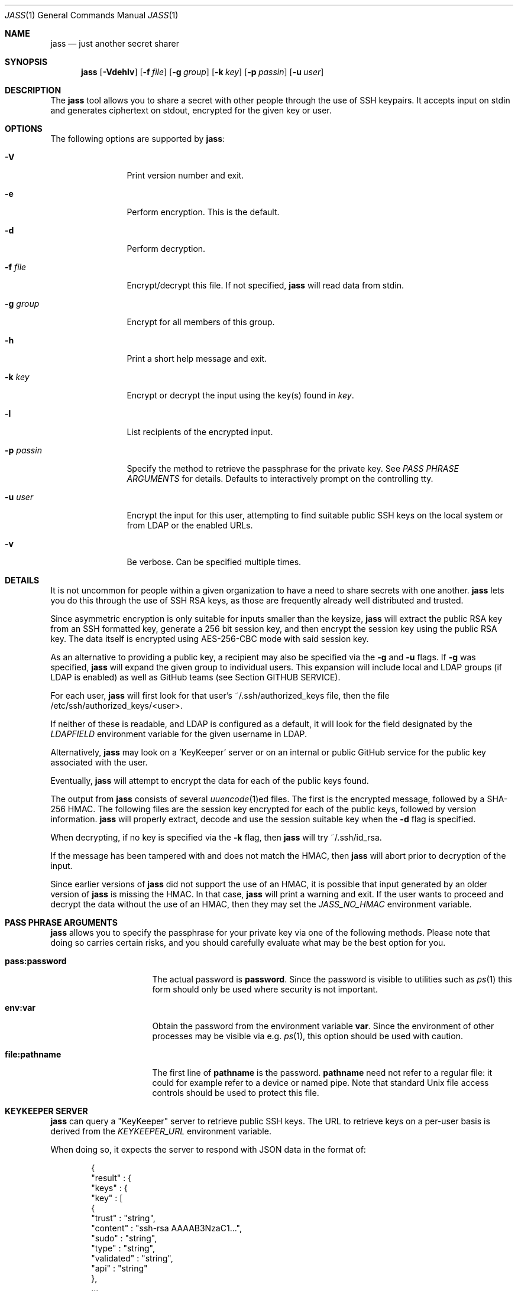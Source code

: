 .\"	Copyright (c) 2013 Twitter, Inc.
.\"	Originally written by Jan Schaumann <jschauma@twitter.com> in
.\"	April 2013.
.\"
.Dd January 03, 2020
.Dt JASS 1
.Os
.Sh NAME
.Nm jass
.Nd just another secret sharer
.Sh SYNOPSIS
.Nm
.Op Fl Vdehlv
.Op Fl f Ar file
.Op Fl g Ar group
.Op Fl k Ar key
.Op Fl p Ar passin
.Op Fl u Ar user
.Sh DESCRIPTION
The
.Nm
tool allows you to share a secret with other people through the use of SSH
keypairs.
It accepts input on stdin and generates ciphertext on stdout, encrypted
for the given key or user.
.Sh OPTIONS
The following options are supported by
.Nm :
.Bl -tag -width _p_passin_
.It Fl V
Print version number and exit.
.It Fl e
Perform encryption.
This is the default.
.It Fl d
Perform decryption.
.It Fl f Ar file
Encrypt/decrypt this file.
If not specified,
.Nm
will read data from stdin.
.It Fl g Ar group
Encrypt for all members of this group.
.It Fl h
Print a short help message and exit.
.It Fl k Ar key
Encrypt or decrypt the input using the key(s) found in
.Ar key .
.It Fl l
List recipients of the encrypted input.
.It Fl p Ar passin
Specify the method to retrieve the passphrase for the private key.
See
.Xr "PASS PHRASE ARGUMENTS"
for details.
Defaults to interactively prompt on the controlling tty.
.It Fl u Ar user
Encrypt the input for this user, attempting to find suitable public SSH
keys on the local system or from LDAP or the enabled URLs.
.It Fl v
Be verbose.
Can be specified multiple times.
.El
.Sh DETAILS
It is not uncommon for people within a given organization to have a need
to share secrets with one another.
.Nm
lets you do this through the use of SSH RSA keys, as those are frequently
already well distributed and trusted.
.Pp
Since asymmetric encryption is only suitable for inputs smaller than the
keysize,
.Nm
will extract the public RSA key from an SSH formatted key,
generate a 256 bit session key, and then encrypt the session key using the
public RSA key.
The data itself is encrypted using AES-256-CBC mode with said session key.
.Pp
As an alternative to providing a public key, a recipient may also be
specified via the
.Fl g
and
.Fl u
flags.
If
.Fl g
was specified,
.Nm
will expand the given group to individual users.
This expansion will include local and LDAP groups (if
LDAP is enabled) as well as GitHub teams (see Section
GITHUB SERVICE).
.Pp
For each user,
.Nm
will first look for that user's ~/.ssh/authorized_keys file, then the file
/etc/ssh/authorized_keys/<user>.
.Pp
If neither of these is readable, and LDAP is configured as a default,
it will look for the field designated by the
.Ar LDAPFIELD
environment variable for the given username in LDAP.
.Pp
Alternatively,
.Nm
may look on a 'KeyKeeper' server or on an internal or
public GitHub service for the public key associated with
the user.
.Pp
Eventually,
.Nm
will attempt to encrypt the data for each of the public keys found.
.Pp
The output from
.Nm
consists of several
.Xr uuencode 1 Ns ed
files.
The first is the encrypted message, followed by a SHA-256 HMAC.
The following files are the session key encrypted for
each of the public keys, followed by version
information.
.Nm
will properly extract, decode and use the session
suitable key when the
.Fl d
flag is specified.
.Pp
When decrypting, if no key is specified via the
.Fl k
flag, then
.Nm
will try ~/.ssh/id_rsa.
.Pp
If the message has been tampered with and does not
match the HMAC, then
.Nm
will abort prior to decryption of the input.
.Pp
Since earlier versions of
.Nm
did not support the use of an HMAC, it is possible
that input generated by an older version of
.Nm
is missing the HMAC.
In that case,
.Nm
will print a warning and exit.
If the user wants to proceed and decrypt the data
without the use of an HMAC, then they may set the
.Ar JASS_NO_HMAC
environment variable.
.Sh PASS PHRASE ARGUMENTS
.Nm
allows you to specify the passphrase for your private key via one of the
following methods.
Please note that doing so carries certain risks, and you should carefully
evaluate what may be the best option for you.
.Bl -tag -width pass_password_
.It \fBpass:password\fR
The actual password is \fBpassword\fR.
Since the password is visible to utilities such as
.Xr ps 1
this form should only be used where security is not important.
.It \fBenv:var\fR
Obtain the password from the environment variable \fBvar\fR.
Since the environment of other processes may be visible via e.g.
.Xr ps 1 ,
this option should be used with caution.
.It \fBfile:pathname\fR
The first line of \fBpathname\fR is the password.
\fBpathname\fR need not refer to a regular file: it could for example
refer to a device or named pipe.
Note that standard Unix file access controls should be used to protect
this file.
.El
.Sh KEYKEEPER SERVER
.Nm
can query a "KeyKeeper" server to retrieve public SSH
keys.
The URL to retrieve keys on a per-user basis is
derived from the
.Ar KEYKEEPER_URL
environment variable.
.Pp
When doing so, it expects the server to respond with
JSON data in the format of:
.Bd -literal -offset indent
{
  "result" : {
    "keys" : {
      "key" : [
        {
          "trust"     : "string",
          "content"   : "ssh-rsa AAAAB3NzaC1...",
          "sudo"      : "string",
          "type"      : "string",
          "validated" : "string",
          "api"       : "string"
        },
        ...
      ]
    },
    "status" : "string",
    "user"   : "string"
  }
}
.Ed
.Sh GITHUB SERVICE
.Nm
can look for public SSH keys on a GitHub service.
The URL to use for this can be set via the GITHUB_URL
environment variable.
.Pp
If this variable is set,
.Nm
will retrieve keys for users from GitHub as well as
expand groups specified via
.Fl g
as GitHub teams in the format "org/team" or
"numeric-team-id".
.Pp
If you use an internal GitHub instance that requires
authentication, then
.Nm
can make use of the
.Ar GITHUB_API_TOKEN
environment variable.
If set,
.Nm
will use it to set the Basic HTTP Authentication
header 'Authorization' using the current user's
username.
.Pp
When parsing GitHub data,
.Nm
will assume that the result will be JSON data in the
format of:
.Bd -literal -offset -indent
[
 {
   "id": 12345,
   "key": "ssh-rsa AAAAB3NzaC1...",
 },
 ...
]
.Ed
.Sh EXAMPLES
To generate a secret message encrypted with the file 'bobs_pubkey' and
store it in the file 'secret':
.Bd -literal -offset indent
echo "The ostrich has left the savannah." | \\
        jass -e -k bobs_pubkey > secret
.Ed
.Pp
To send a secret message to 'jschauma':
.Bd -literal -offset indent
echo "The lion sleeps." | jass -u jschauma |  \\
        mail -s "Nothing to see here" jschauma
.Ed
.Pp
To decrypt a secret message generated by
.Nm
using the private ssh key found in 'my_privkey':
.Bd -literal -offset indent
jass -d -k my_privkey < secret
.Ed
.Pp
To encrypt the file service.yml for the user 'jschauma':
.Bd -literal -offset indent
jass -u jschauma -f service.yml >service.yml.enc
.Ed
.Pp
To encrypt data for multiple recipients:
.Bd -literal -offset indent
jass -u user1 -u user2 -u user3 <data
.Ed
.Pp
To encrypt data using the internal GitHub instance
with Basic HTTP Auth:
.Bd -literal -offset indent
export GITHUB_URL="https://git.example.com/api/v3"
export GITHUB_API_TOKEN="abcdef0123456789abcdef0123456789abcdef01"
jass -u user1 <data
.Ed
.Sh ENVIRONMENT
When attempting to query LDAP for public keys,
.Nm
will require the variables LDAPFIELD and LDAPSEARCH to be set.
You can either edit the script and set them in there, or export them in
your environment.
.Pp
The following are example values.
.Bl -tag -width GITHUB_API_TOKEN_
.It LDAPFIELD
SSHPubkey
.It LDAPSEARCH
ldapsearch -LLLxh ldap.yourdomain.com -b dc=example,dc=com
.It KEYKEEPER_URL
https://keykeeper.tld/keys?user=<user>
.It GITHUB_URL
https://api.github.com/
.It GITHUB_API_TOKEN
abcdef0123456789abcdef0123456789abcdef01
.El
.Pp
When setting the KEYKEEPER_URL environment
variable to a URL to be used as a KeyKeeper service,
the string "<user>" will be replaced by the
.Fl u
argument.
.Pp
Setting this environment variable simultaneously
enables a lookup of user keys using this KeyKeeper
service.
For example:
.Bd -literal -offset indent
$ export KEYKEEPER_URL="https://keykeeper.tld/keys?user=<user>"
$ jass -u jdoe <data
.Ed
.Pp
Likewise, retrieving public SSH keys from your
internal GitHub instance, you could invoke
.Nm
as follows:
.Bd -literal -offset indent
$ export GITHUB_URL="https://git.your.internal.site/api/v3"
$ jass -u jdoe <data
.Ed
.Sh SEE ALSO
.Xr enc 1 ,
.Xr openssl 1 ,
.Xr rsautl 1 ,
.Xr ssh-keygen 1
.Sh BUGS
.Nm
will only allow RSA keys.
.Pp
.Nm
assumes the public SSH key to be in OpenSSH's default format; if the
public key is in another format, it will fail.
.Pp
.Nm
will not accept private SSH keys in PEM format when decrypting.
.Sh HISTORY
.Nm
was originally written by
.An Jan Schaumann
.Aq jschauma@netmeister.org
in April 2013.
